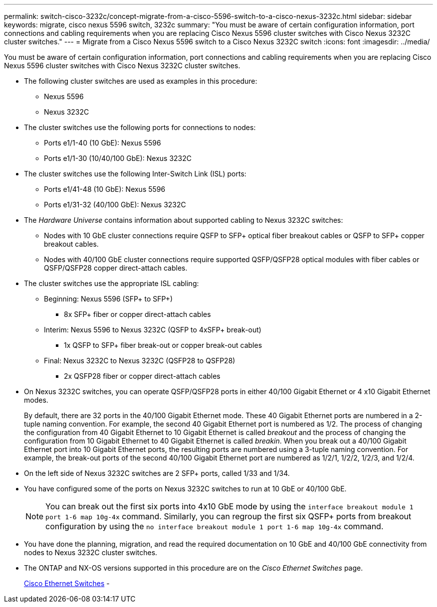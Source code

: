 ---
permalink: switch-cisco-3232c/concept-migrate-from-a-cisco-5596-switch-to-a-cisco-nexus-3232c.html
sidebar: sidebar
keywords: migrate, cisco nexus 5596 switch, 3232c
summary: "You must be aware of certain configuration information, port connections and cabling requirements when you are replacing Cisco Nexus 5596 cluster switches with Cisco Nexus 3232C cluster switches."
---
= Migrate from a Cisco Nexus 5596 switch to a Cisco Nexus 3232C switch
:icons: font
:imagesdir: ../media/

[.lead]
You must be aware of certain configuration information, port connections and cabling requirements when you are replacing Cisco Nexus 5596 cluster switches with Cisco Nexus 3232C cluster switches.

* The following cluster switches are used as examples in this procedure:
 ** Nexus 5596
 ** Nexus 3232C
* The cluster switches use the following ports for connections to nodes:
 ** Ports e1/1-40 (10 GbE): Nexus 5596
 ** Ports e1/1-30 (10/40/100 GbE): Nexus 3232C
* The cluster switches use the following Inter-Switch Link (ISL) ports:
 ** Ports e1/41-48 (10 GbE): Nexus 5596
 ** Ports e1/31-32 (40/100 GbE): Nexus 3232C
* The _Hardware Universe_ contains information about supported cabling to Nexus 3232C switches:
 ** Nodes with 10 GbE cluster connections require QSFP to SFP+ optical fiber breakout cables or QSFP to SFP+ copper breakout cables.
 ** Nodes with 40/100 GbE cluster connections require supported QSFP/QSFP28 optical modules with fiber cables or QSFP/QSFP28 copper direct-attach cables.
* The cluster switches use the appropriate ISL cabling:
 ** Beginning: Nexus 5596 (SFP+ to SFP+)
  *** 8x SFP+ fiber or copper direct-attach cables
 ** Interim: Nexus 5596 to Nexus 3232C (QSFP to 4xSFP+ break-out)
  *** 1x QSFP to SFP+ fiber break-out or copper break-out cables
 ** Final: Nexus 3232C to Nexus 3232C (QSFP28 to QSFP28)
  *** 2x QSFP28 fiber or copper direct-attach cables
* On Nexus 3232C switches, you can operate QSFP/QSFP28 ports in either 40/100 Gigabit Ethernet or 4 x10 Gigabit Ethernet modes.
+
By default, there are 32 ports in the 40/100 Gigabit Ethernet mode. These 40 Gigabit Ethernet ports are numbered in a 2-tuple naming convention. For example, the second 40 Gigabit Ethernet port is numbered as 1/2. The process of changing the configuration from 40 Gigabit Ethernet to 10 Gigabit Ethernet is called _breakout_ and the process of changing the configuration from 10 Gigabit Ethernet to 40 Gigabit Ethernet is called _breakin_. When you break out a 40/100 Gigabit Ethernet port into 10 Gigabit Ethernet ports, the resulting ports are numbered using a 3-tuple naming convention. For example, the break-out ports of the second 40/100 Gigabit Ethernet port are numbered as 1/2/1, 1/2/2, 1/2/3, and 1/2/4.

* On the left side of Nexus 3232C switches are 2 SFP+ ports, called 1/33 and 1/34.
* You have configured some of the ports on Nexus 3232C switches to run at 10 GbE or 40/100 GbE.
+
[NOTE]
====
You can break out the first six ports into 4x10 GbE mode by using the `interface breakout module 1 port 1-6 map 10g-4x` command. Similarly, you can regroup the first six QSFP+ ports from breakout configuration by using the `no interface breakout module 1 port 1-6 map 10g-4x` command.
====

* You have done the planning, migration, and read the required documentation on 10 GbE and 40/100 GbE connectivity from nodes to Nexus 3232C cluster switches.
* The ONTAP and NX-OS versions supported in this procedure are on the _Cisco Ethernet Switches_ page.
+
http://support.netapp.com/NOW/download/software/cm_switches/[Cisco Ethernet Switches^]
-
